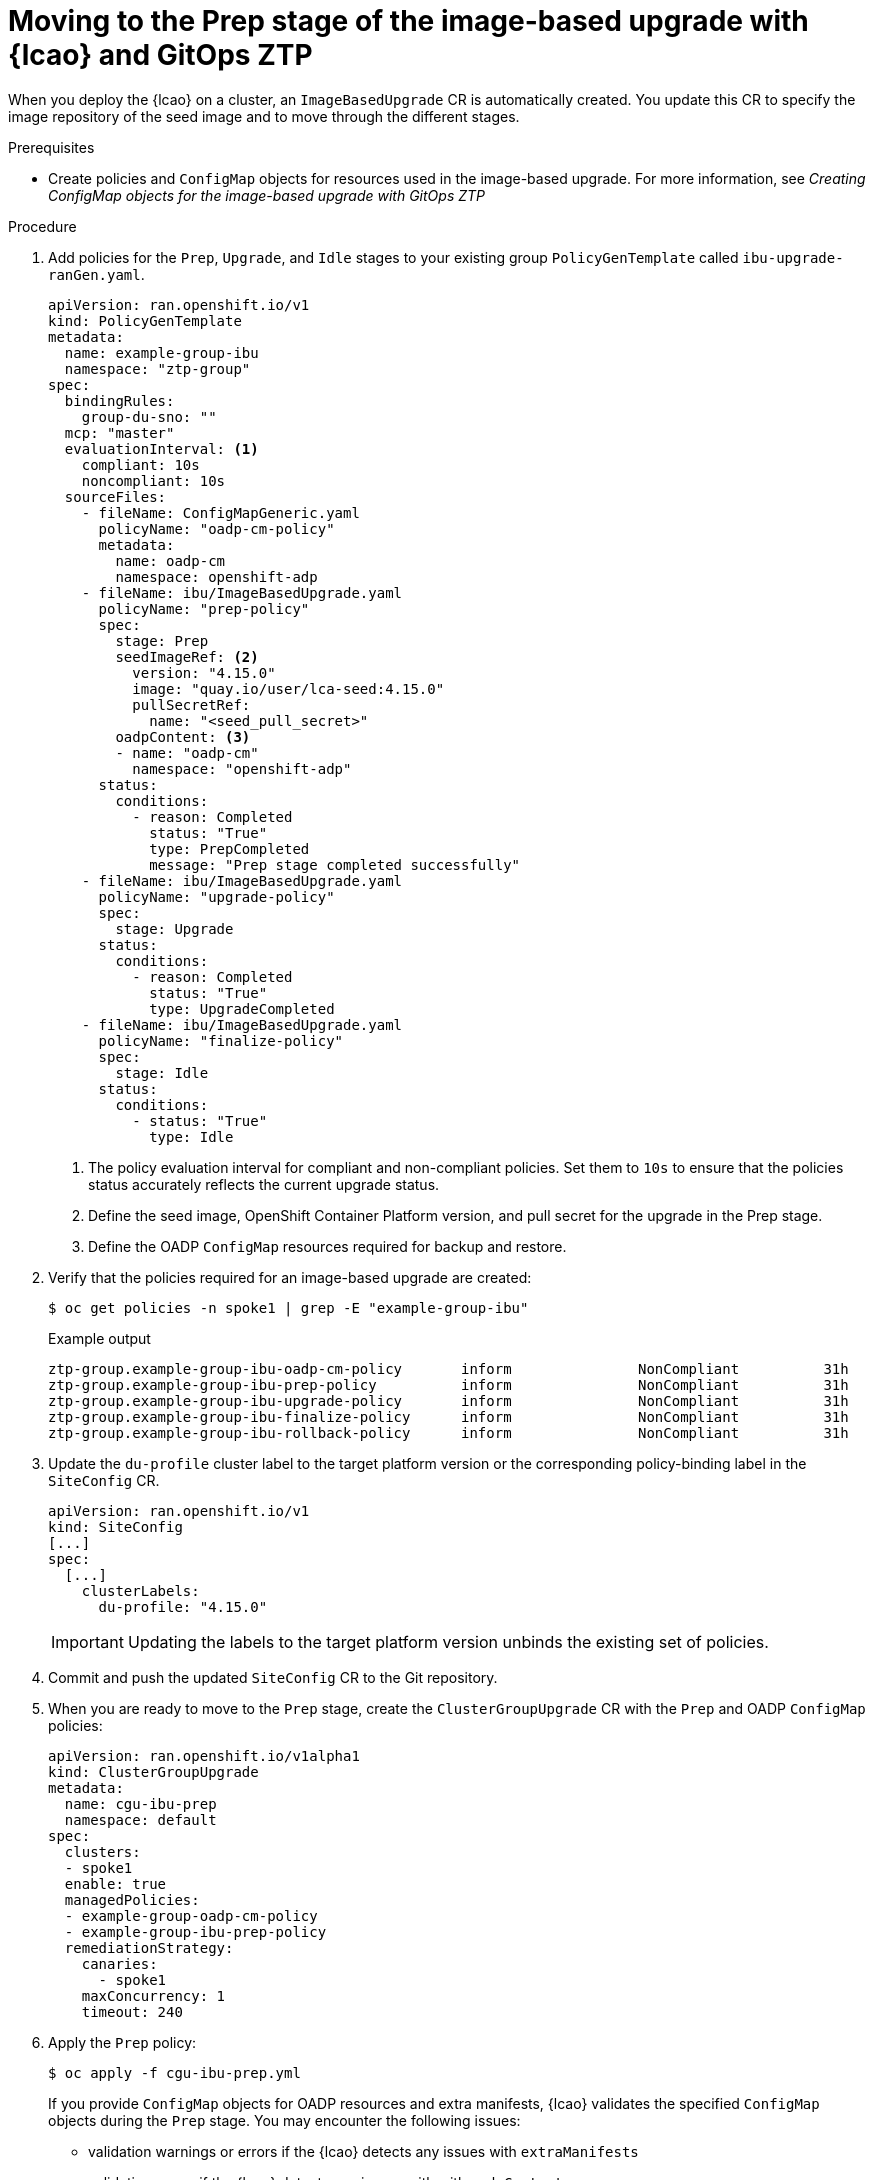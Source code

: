 // Module included in the following assemblies:
// * edge_computing/image-based-upgrade/ztp-image-based-upgrade.adoc

:_mod-docs-content-type: PROCEDURE
[id="ztp-image-based-upgrade-prep-gitops_{context}"]
= Moving to the Prep stage of the image-based upgrade with {lcao} and GitOps ZTP

When you deploy the {lcao} on a cluster, an `ImageBasedUpgrade` CR is automatically created. You update this CR to specify the image repository of the seed image and to move through the different stages.

.Prerequisites

* Create policies and `ConfigMap` objects for resources used in the image-based upgrade. For more information, see _Creating ConfigMap objects for the image-based upgrade with GitOps ZTP_

.Procedure

. Add policies for the `Prep`, `Upgrade`, and `Idle` stages to your existing group `PolicyGenTemplate` called `ibu-upgrade-ranGen.yaml`.
+
[source,yaml]
----
apiVersion: ran.openshift.io/v1
kind: PolicyGenTemplate
metadata:
  name: example-group-ibu
  namespace: "ztp-group"
spec:
  bindingRules:
    group-du-sno: ""
  mcp: "master"
  evaluationInterval: <1>
    compliant: 10s
    noncompliant: 10s
  sourceFiles:
    - fileName: ConfigMapGeneric.yaml
      policyName: "oadp-cm-policy"
      metadata:
        name: oadp-cm
        namespace: openshift-adp
    - fileName: ibu/ImageBasedUpgrade.yaml
      policyName: "prep-policy"
      spec:
        stage: Prep
        seedImageRef: <2>
          version: "4.15.0"
          image: "quay.io/user/lca-seed:4.15.0"
          pullSecretRef:
            name: "<seed_pull_secret>"
        oadpContent: <3>
        - name: "oadp-cm"
          namespace: "openshift-adp"
      status:
        conditions:
          - reason: Completed
            status: "True"
            type: PrepCompleted
            message: "Prep stage completed successfully"
    - fileName: ibu/ImageBasedUpgrade.yaml
      policyName: "upgrade-policy"
      spec:
        stage: Upgrade
      status:
        conditions:
          - reason: Completed
            status: "True"
            type: UpgradeCompleted
    - fileName: ibu/ImageBasedUpgrade.yaml
      policyName: "finalize-policy"
      spec:
        stage: Idle
      status:
        conditions:
          - status: "True"
            type: Idle
----
<1> The policy evaluation interval for compliant and non-compliant policies. Set them to `10s` to ensure that the policies status accurately reflects the current upgrade status.
<2> Define the seed image, OpenShift Container Platform version, and pull secret for the upgrade in the Prep stage.
<3> Define the OADP `ConfigMap` resources required for backup and restore.

. Verify that the policies required for an image-based upgrade are created:
+
--
[source,terminal]
----
$ oc get policies -n spoke1 | grep -E "example-group-ibu"
----

.Example output
[source,terminal]
----
ztp-group.example-group-ibu-oadp-cm-policy       inform               NonCompliant          31h
ztp-group.example-group-ibu-prep-policy          inform               NonCompliant          31h
ztp-group.example-group-ibu-upgrade-policy       inform               NonCompliant          31h
ztp-group.example-group-ibu-finalize-policy      inform               NonCompliant          31h
ztp-group.example-group-ibu-rollback-policy      inform               NonCompliant          31h
----
--

. Update the `du-profile` cluster label to the target platform version or the corresponding policy-binding label in the `SiteConfig` CR.
+
--
[source,yaml]
----
apiVersion: ran.openshift.io/v1
kind: SiteConfig
[...]
spec:
  [...]
    clusterLabels:
      du-profile: "4.15.0"
----

[IMPORTANT]
====
Updating the labels to the target platform version unbinds the existing set of policies.
====
--

. Commit and push the updated `SiteConfig` CR to the Git repository.

. When you are ready to move to the `Prep` stage, create the `ClusterGroupUpgrade` CR with the `Prep` and OADP `ConfigMap` policies:
+
[source,yaml]
----
apiVersion: ran.openshift.io/v1alpha1
kind: ClusterGroupUpgrade
metadata:
  name: cgu-ibu-prep
  namespace: default
spec:
  clusters:
  - spoke1
  enable: true
  managedPolicies:
  - example-group-oadp-cm-policy
  - example-group-ibu-prep-policy
  remediationStrategy:
    canaries:
      - spoke1
    maxConcurrency: 1
    timeout: 240
----

. Apply the `Prep` policy:
+
--
[source,terminal]
----
$ oc apply -f cgu-ibu-prep.yml
----

If you provide `ConfigMap` objects for OADP resources and extra manifests, {lcao} validates the specified `ConfigMap` objects during the `Prep` stage.
You may encounter the following issues: 

* validation warnings or errors if the {lcao} detects any issues with `extraManifests` 
* validation errors if the {lcao} detects any issues with with `oadpContent`

Validation warnings do not block the `Upgrade` stage but you must decide if it is safe to proceed with the upgrade.
These warnings, for example missing CRDs, namespaces or dry run failures, update the `status.conditions` in the `Prep` stage and `annotation` fields in the `ImageBasedUpgrade` CR with details about the warning.

.Example validation warning
[source,yaml]
----
[...]
metadata:
annotations:
  extra-manifest.lca.openshift.io/validation-warning: '...'
[...]
----

However, validation errors, such as adding `MachineConfig` or Operator manifests to extra manifests, cause the `Prep` stage to fail and block the `Upgrade` stage.

When the validations pass, the cluster creates a new `ostree` stateroot, which involves pulling and unpacking the seed image, and running host level commands.
Finally, all the required images are precached on the target cluster.
--

. Monitor the status and wait for the `cgu-ibu-prep` `ClusterGroupUpgrade` to report `Completed`.
+
--
[source,terminal]
----
$ oc get cgu -n default
----

.Example output
[source,terminal]
----
NAME                    AGE   STATE       DETAILS
cgu-ibu-prep            31h   Completed   All clusters are compliant with all the managed policies
----
--